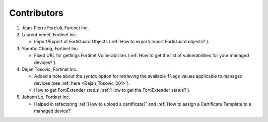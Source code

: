 Contributors
============

#. Jean-Pierre Forcioli, Fortinet Inc.

#. Laurent Venet, Fortinet Inc.

   - Import/Export of FortiGuard Objects (:ref:`How to export/import FortiGuard 
     objects?`).

#. Yoonfui Chong, Fortinet Inc.

   - Fixed URL for gettings Fortinet Vulnerabiliites (:ref:`How to get the list 
     of vulnerabilities for your managed devices?`).
   
#. Dejan Tosovic, Fortinet Inc.

   - Added a note about the `syntax` option for retrieving the available
     ``flags`` values applicable to managed devices (see :ref:`here
     <Dejan_Tosovic_001>`).

   - How to get FortiExtender status 
     (:ref:`How to get the FortiExtender status?`).

#. Johann Lo, Fortinet Inc.

   - Helped in refactoring :ref:`How to upload a certificate?` and :ref:`How to 
     assign a Certificate Template to a managed device?` 
